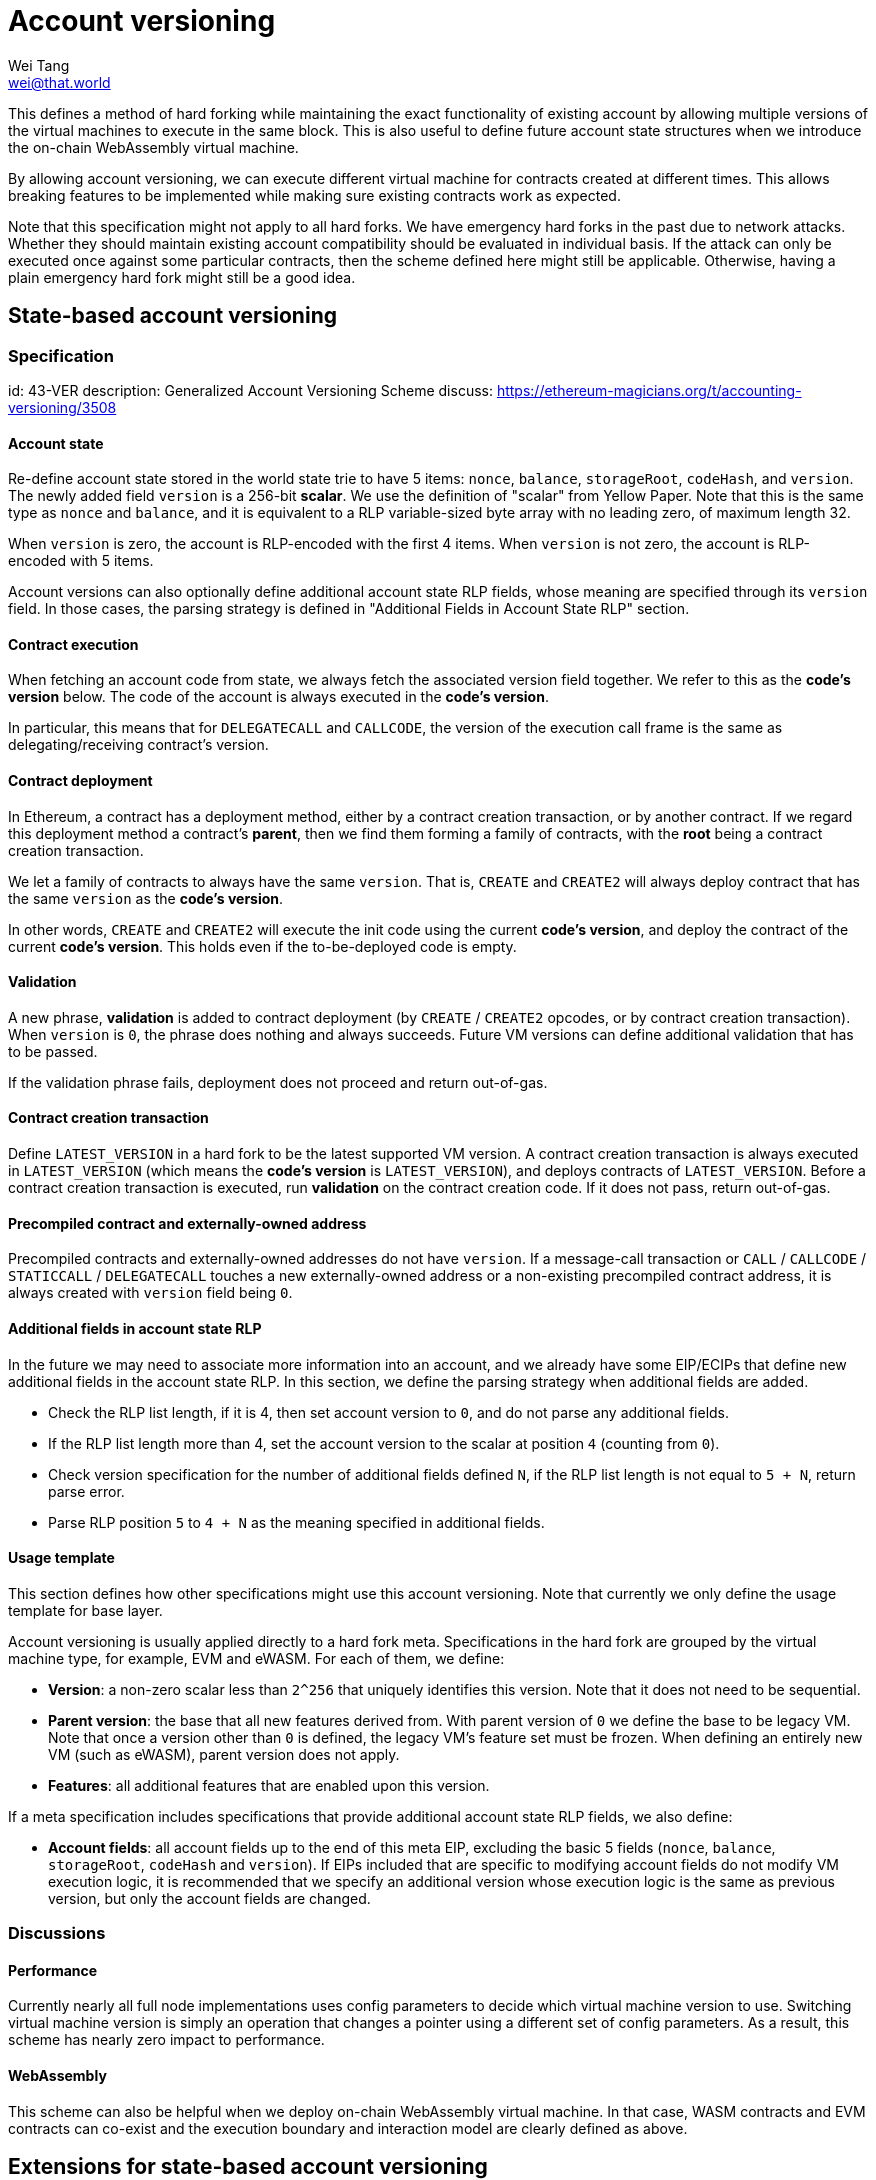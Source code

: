= Account versioning
Wei Tang <wei@that.world>
:license: CC0-1.0

[meta="description"]
This defines a method of hard forking while maintaining the exact
functionality of existing account by allowing multiple versions of the
virtual machines to execute in the same block. This is also useful to
define future account state structures when we introduce the on-chain
WebAssembly virtual machine.

By allowing account versioning, we can execute different virtual
machine for contracts created at different times. This allows breaking
features to be implemented while making sure existing contracts work
as expected.

Note that this specification might not apply to all hard forks. We
have emergency hard forks in the past due to network attacks. Whether
they should maintain existing account compatibility should be
evaluated in individual basis. If the attack can only be executed once
against some particular contracts, then the scheme defined here might
still be applicable. Otherwise, having a plain emergency hard fork
might still be a good idea.

== State-based account versioning

=== Specification
[spec]
id: 43-VER
description: Generalized Account Versioning Scheme
discuss: https://ethereum-magicians.org/t/accounting-versioning/3508

==== Account state

Re-define account state stored in the world state trie to have 5
items: `nonce`, `balance`, `storageRoot`, `codeHash`, and
`version`. The newly added field `version` is a 256-bit **scalar**. We
use the definition of "scalar" from Yellow Paper. Note that this is
the same type as `nonce` and `balance`, and it is equivalent to a RLP
variable-sized byte array with no leading zero, of maximum length 32.

When `version` is zero, the account is RLP-encoded with the first 4
items. When `version` is not zero, the account is RLP-encoded with 5
items.

Account versions can also optionally define additional account state
RLP fields, whose meaning are specified through its `version`
field. In those cases, the parsing strategy is defined in "Additional
Fields in Account State RLP" section.

==== Contract execution

When fetching an account code from state, we always fetch the
associated version field together. We refer to this as the *code's
version* below. The code of the account is always executed in the
*code's version*.

In particular, this means that for `DELEGATECALL` and `CALLCODE`, the
version of the execution call frame is the same as
delegating/receiving contract's version.

==== Contract deployment

In Ethereum, a contract has a deployment method, either by a contract
creation transaction, or by another contract. If we regard this
deployment method a contract's *parent*, then we find them forming a
family of contracts, with the *root* being a contract creation
transaction.

We let a family of contracts to always have the same `version`. That
is, `CREATE` and `CREATE2` will always deploy contract that has the
same `version` as the *code's version*.

In other words, `CREATE` and `CREATE2` will execute the init code
using the current *code's version*, and deploy the contract of the
current *code's version*. This holds even if the to-be-deployed code
is empty.

==== Validation

A new phrase, *validation* is added to contract deployment (by
`CREATE` / `CREATE2` opcodes, or by contract creation
transaction). When `version` is `0`, the phrase does nothing and
always succeeds. Future VM versions can define additional validation
that has to be passed.

If the validation phrase fails, deployment does not proceed and return
out-of-gas.

==== Contract creation transaction

Define `LATEST_VERSION` in a hard fork to be the latest supported VM
version. A contract creation transaction is always executed in
`LATEST_VERSION` (which means the *code's version* is
`LATEST_VERSION`), and deploys contracts of `LATEST_VERSION`. Before a
contract creation transaction is executed, run *validation* on the
contract creation code. If it does not pass, return out-of-gas.

==== Precompiled contract and externally-owned address

Precompiled contracts and externally-owned addresses do not have
`version`. If a message-call transaction or `CALL` / `CALLCODE` /
`STATICCALL` / `DELEGATECALL` touches a new externally-owned address
or a non-existing precompiled contract address, it is always created
with `version` field being `0`.

==== Additional fields in account state RLP

In the future we may need to associate more information into an
account, and we already have some EIP/ECIPs that define new additional
fields in the account state RLP. In this section, we define the
parsing strategy when additional fields are added.

* Check the RLP list length, if it is 4, then set account version to
  `0`, and do not parse any additional fields.
* If the RLP list length more than 4, set the account version to the
  scalar at position `4` (counting from `0`).
  * Check version specification for the number of additional fields
    defined `N`, if the RLP list length is not equal to `5 + N`,
    return parse error.
  * Parse RLP position `5` to `4 + N` as the meaning specified in
    additional fields.

==== Usage template

This section defines how other specifications might use this account
versioning. Note that currently we only define the usage
template for base layer.

Account versioning is usually applied directly to a hard fork
meta. Specifications in the hard fork are grouped by the virtual
machine type, for example, EVM and eWASM. For each of them, we define:

* **Version**: a non-zero scalar less than `2^256` that uniquely
  identifies this version. Note that it does not need to be
  sequential.
* **Parent version**: the base that all new features derived
  from. With parent version of `0` we define the base to be legacy
  VM. Note that once a version other than `0` is defined, the legacy
  VM's feature set must be frozen. When defining an entirely new VM
  (such as eWASM), parent version does not apply.
* **Features**: all additional features that are enabled upon this
  version.

If a meta specification includes specifications that provide
additional account state RLP fields, we also define:

* **Account fields**: all account fields up to the end of this meta
  EIP, excluding the basic 5 fields (`nonce`, `balance`,
  `storageRoot`, `codeHash` and `version`). If EIPs included that are
  specific to modifying account fields do not modify VM execution
  logic, it is recommended that we specify an additional version whose
  execution logic is the same as previous version, but only the
  account fields are changed.

=== Discussions

==== Performance

Currently nearly all full node implementations uses config parameters
to decide which virtual machine version to use. Switching virtual
machine version is simply an operation that changes a pointer using a
different set of config parameters. As a result, this scheme has
nearly zero impact to performance.

==== WebAssembly

This scheme can also be helpful when we deploy on-chain WebAssembly
virtual machine. In that case, WASM contracts and EVM contracts can
co-exist and the execution boundary and interaction model are clearly
defined as above.

== Extensions for state-based account versioning

=== Contract creation transaction extension
[spec]
id: 44-VERTXN
description: Account Versioning Extension for Contract Creation Transaction
discuss: https://ethereum-magicians.org/t/accounting-versioning/3508

The base account versioning layer only allows contract of the newest
version to be deployed via contract creation transaction. This is a
reasonable assumption for current Ethereum network, because most of
new features added to EVM are additions, and developers almost never
want to deploy contracts that are not of the newest version. In this
section, we provide an extension to allow multiple versions of
contracts to be deployed via contract creation transaction.

==== Specification

In contract creation transaction, define `version` as 256-bit
integer. After hard fork block, a contract is always signed with a
`version`.

If `version` is `0`, encode and sign the contract creation transaction
with 9 fields, `nonce`, `gasprice`, `startgas`, `to`, `value`, `data`,
`v`, `r`, `s`. If `version` is not `0`, encode and sign the contract
creation transaction with 10 fields, `nonce`, `gasprice`, `startgas`,
`to`, `value`, `data`, `v`, `r`, `s`, `version`.

`v`, `r`, `s` are as defined by EIP-155. A contract creation
transaction is valid if it is signed with 10 fields and with `version`
field to 0.

The transaction would be executed with the *code's version* in
`version` supplied, and deploys contract of `version`. If `version` is
not supported or *validation* does not pass, return out-of-gas.

=== CREATE and CREATE2 extension
[spec]
id: 45-VEROP
description: Account Versioning Extension for CREATE and CREATE2
discuss: https://ethereum-magicians.org/t/accounting-versioning/3508

The base account versioning layer only allows contracts of the same
version to be deployed through `CREATE` and `CREATE2`. In this
section, we provide an extension to allow different versions of
contracts to be deployed via them, by providing two new opcodes,
`VCREATE` and `VCREATE2`.

==== Specification

Define two new opcodes `VCREATE` and `VCREATE2` at `0xf6` and `0xf7`
respectively. `VCREATE` takes 4 stack arguments (version, value, input
offset, input size), and `VCREATE2` takes 5 stack arguments (version,
endowment, memory_start, memory_length, salt). Note that except the
stack item `version`, other arguments are the same as `CREATE` and
`CREATE2`.

The two new opcodes behave identically to `CREATE` and `CREATE2`,
except that it deploys contracts with version specified by stack item
`version`.

The network at all times maintains a constant list within the client
of all deployable versions (which can be different from supported
versions). Upon `VCREATE` and `VCREATE2`, if the specified `version`
is not on the list of deployable versions, return out-of-gas.

== Prefix-based account versioning
[spec]
id: 26-VER
discuss: https://ethereum-magicians.org/t/accounting-versioning/3508

=== Specification

After `FORK_BLOCK`, before an account or contract creation transaction
code is executed, check that whether:

* The first byte is `\0` (`0x00`).
* The code length is greater or equal to 4.

If so, we define the second to fourth bytes as version bits. Instead
of executing on the default EVM, pass the *whole* code array to a VM
defined by the version bits.

* If version bytes are `\0\0\1`, then invoke "EVM1", where the first 4
  bytes are stripped, and the rest of the code bytes are executed in
  an EVM with "EVM1" config.
* If version bytes are `asm`, then invoke WebAssembly virtual
  machine. This is compatible with the standard WebAssembly binary
  format because it always starts with `\0asm`.

If the above does not match, execute it on the default EVM. Note that
if the first byte is `\0`, the client can short circuit and stop
immediately.

Additionally, if link:https://specs.corepaper.org/40-UNUSED[40-UNUSED]
is deployed, before executing a contract creation transaction, or
adding contract code to the state, do the following check:

* Check whether the first byte is `\0`.
  * If so, check whether the code length is greater or equal to 4. If
    not, throw out of gas for the code deployment.
  * Fetch version bytes as defined above, check whether the version
    bytes are defined and active. If not, throw out of gas for the code
    deployment.
